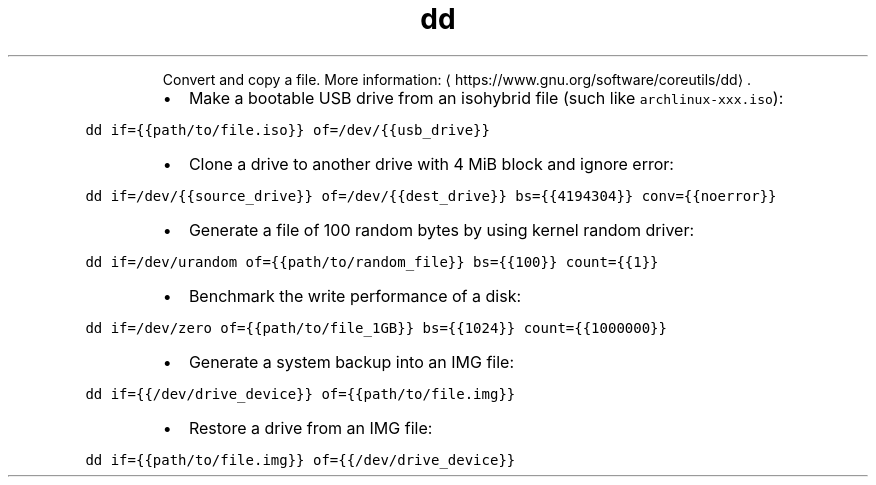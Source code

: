 .TH dd
.PP
.RS
Convert and copy a file.
More information: \[la]https://www.gnu.org/software/coreutils/dd\[ra]\&.
.RE
.RS
.IP \(bu 2
Make a bootable USB drive from an isohybrid file (such like \fB\fCarchlinux\-xxx.iso\fR):
.RE
.PP
\fB\fCdd if={{path/to/file.iso}} of=/dev/{{usb_drive}}\fR
.RS
.IP \(bu 2
Clone a drive to another drive with 4 MiB block and ignore error:
.RE
.PP
\fB\fCdd if=/dev/{{source_drive}} of=/dev/{{dest_drive}} bs={{4194304}} conv={{noerror}}\fR
.RS
.IP \(bu 2
Generate a file of 100 random bytes by using kernel random driver:
.RE
.PP
\fB\fCdd if=/dev/urandom of={{path/to/random_file}} bs={{100}} count={{1}}\fR
.RS
.IP \(bu 2
Benchmark the write performance of a disk:
.RE
.PP
\fB\fCdd if=/dev/zero of={{path/to/file_1GB}} bs={{1024}} count={{1000000}}\fR
.RS
.IP \(bu 2
Generate a system backup into an IMG file:
.RE
.PP
\fB\fCdd if={{/dev/drive_device}} of={{path/to/file.img}}\fR
.RS
.IP \(bu 2
Restore a drive from an IMG file:
.RE
.PP
\fB\fCdd if={{path/to/file.img}} of={{/dev/drive_device}}\fR
